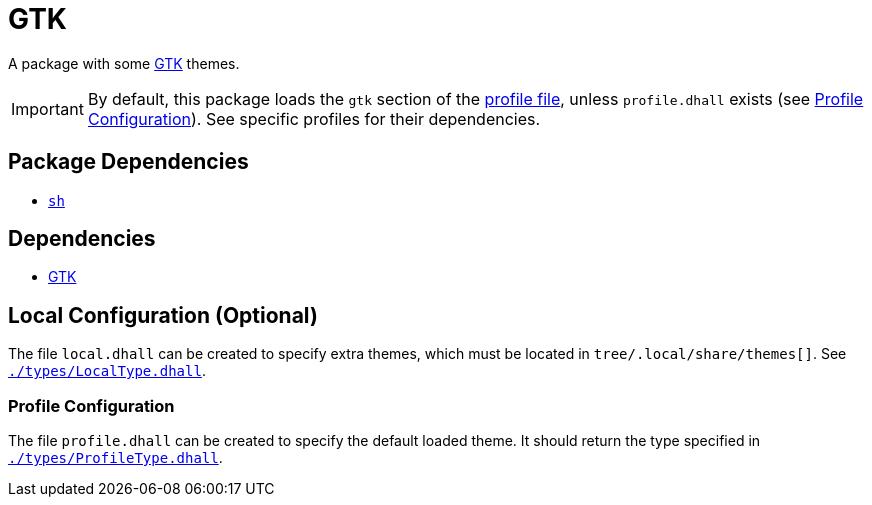 = GTK
ifdef::env-github[]
:tip-caption: :bulb:
:note-caption: :information_source:
:important-caption: :heavy_exclamation_mark:
:caution-caption: :fire:
:warning-caption: :warning:
endif::[]

:gtk: https://www.gtk.org/
:profilelocal: profile.dhall
:profile: link:../../loaded.dhall
:profiletype: link:./types/ProfileType.dhall
:local: local.dhall
:localtype: link:./types/LocalType.dhall

A package with some {gtk}[GTK] themes.

IMPORTANT: By default, this package loads the `gtk` section of the
{profile}[profile file], unless `{profilelocal}` exists (see <<profile-config>>).
See specific profiles for their dependencies.

== Package Dependencies

* link:../sh[`sh`]

== Dependencies

* {gtk}[GTK]

[#local-config]
== Local Configuration (Optional)

The file `{local}` can be created to specify extra themes, which must be located in
`tree/.local/share/themes[]`. See `{localtype}[]`.

[#profile-config]
=== Profile Configuration

The file `{profilelocal}` can be created to specify the default loaded theme.
It should return the type specified in `{profiletype}[]`.
